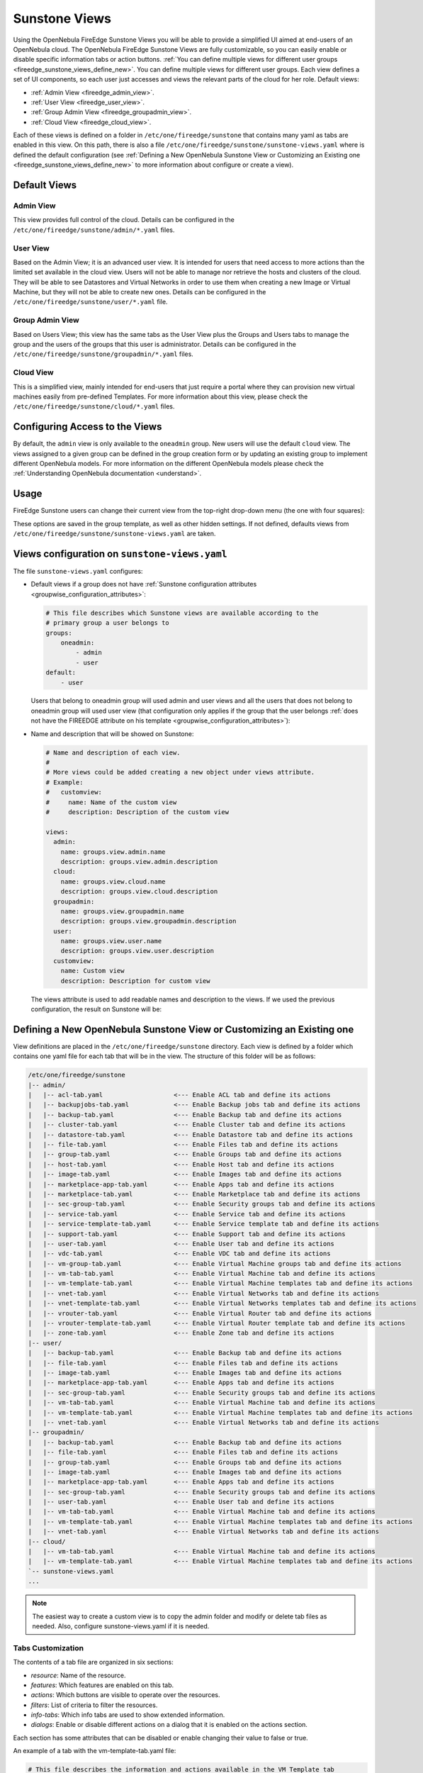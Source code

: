 .. _fireedge_suns_views:

================================================================================
Sunstone Views
================================================================================

Using the OpenNebula FireEdge Sunstone Views you will be able to provide a simplified UI aimed at end-users of an OpenNebula cloud. The OpenNebula FireEdge Sunstone Views are fully customizable, so you can easily enable or disable specific information tabs or action buttons. :ref:`You can define multiple views for different user groups <fireedge_sunstone_views_define_new>`. You can define multiple views for different user groups. Each view defines a set of UI components, so each user just accesses and views the relevant parts of the cloud for her role. Default views:

- :ref:`Admin View <fireedge_admin_view>`.
- :ref:`User View <fireedge_user_view>`.
- :ref:`Group Admin View <fireedge_groupadmin_view>`.
- :ref:`Cloud View <fireedge_cloud_view>`.

Each of these views is defined on a folder in ``/etc/one/fireedge/sunstone`` that contains many yaml as tabs are enabled in this view. On this path, there is also a file ``/etc/one/fireedge/sunstone/sunstone-views.yaml`` where is defined the default configuration (see :ref:`Defining a New OpenNebula Sunstone View or Customizing an Existing one <fireedge_sunstone_views_define_new>` to more information about configure or create a view).

.. _fireedge_suns_views_default_views:

Default Views
================================================================================

.. _fireedge_admin_view:

Admin View
--------------------------------------------------------------------------------

This view provides full control of the cloud. Details can be configured in the ``/etc/one/fireedge/sunstone/admin/*.yaml`` files.

|fireedge_sunstone_admin_dashboard|

.. _fireedge_user_view:

User View
--------------------------------------------------------------------------------

Based on the Admin View; it is an advanced user view. It is intended for users that need access to more actions than the limited set available in the cloud view. Users will not be able to manage nor retrieve the hosts and clusters of the cloud. They will be able to see Datastores and Virtual Networks in order to use them when creating a new Image or Virtual Machine, but they will not be able to create new ones. Details can be configured in the ``/etc/one/fireedge/sunstone/user/*.yaml`` file.

|fireedge_sunstone_view_dashboard|

.. _fireedge_groupadmin_view:

Group Admin View
--------------------------------------------------------------------------------

Based on Users View; this view has the same tabs as the User View plus the Groups and Users tabs to manage the group and the users of the groups that this user is administrator. Details can be configured in the ``/etc/one/fireedge/sunstone/groupadmin/*.yaml`` files.

|fireedge_sunstone_groupadmin_dashboard|

.. _fireedge_cloud_view:

Cloud View
--------------------------------------------------------------------------------

This is a simplified view, mainly intended for end-users that just require a portal where they can provision new virtual machines easily from pre-defined Templates. For more information about this view, please check the ``/etc/one/fireedge/sunstone/cloud/*.yaml`` files.

|fireedge_sunstone_cloud_dashboard|

.. _fireedge_suns_views_configuring_access:

Configuring Access to the Views
================================================================================

By default, the ``admin`` view is only available to the ``oneadmin`` group. New users will use the default ``cloud`` view. The views assigned to a given group can be defined in the group creation form or by updating an existing group to implement different OpenNebula models. For more information on the different OpenNebula models please check the :ref:`Understanding OpenNebula documentation <understand>`.

|fireedge_sunstone_group_defview|

.. _fireedge_suns_views_usage:

Usage
================================================================================

FireEdge Sunstone users can change their current view from the top-right drop-down menu (the one with four squares):

|fireedge_sunstone_views_change|

These options are saved in the group template, as well as other hidden settings. If not defined, defaults views from ``/etc/one/fireedge/sunstone/sunstone-views.yaml`` are taken.

.. _fireedge_sunstone_views_define_new:

Views configuration on ``sunstone-views.yaml``
================================================================================

The file ``sunstone-views.yaml`` configures:

- Default views if a group does not have :ref:`Sunstone configuration attributes <groupwise_configuration_attributes>`:

  .. code-block:: yaml

    # This file describes which Sunstone views are available according to the
    # primary group a user belongs to
    groups:
        oneadmin:
            - admin
            - user
    default:
        - user

  Users that belong to oneadmin group will used admin and user views and all the users that does not belong to oneadmin group will used user view (that configuration only applies if the group that the user belongs :ref:`does not have the FIREEDGE attribute on his template <groupwise_configuration_attributes>`):

- Name and description that will be showed on Sunstone:  

  .. code-block:: yaml

    # Name and description of each view.
    #
    # More views could be added creating a new object under views attribute.
    # Example:
    #   customview:
    #     name: Name of the custom view
    #     description: Description of the custom view

    views:
      admin:
        name: groups.view.admin.name
        description: groups.view.admin.description
      cloud:
        name: groups.view.cloud.name
        description: groups.view.cloud.description
      groupadmin:
        name: groups.view.groupadmin.name
        description: groups.view.groupadmin.description
      user:
        name: groups.view.user.name
        description: groups.view.user.description
      customview:
        name: Custom view
        description: Description for custom view 

  The views attribute is used to add readable names and description to the views. If we used the previous configuration, the result on Sunstone will be:

  |fireedge_sunstone_views|


Defining a New OpenNebula Sunstone View or Customizing an Existing one
================================================================================

View definitions are placed in the ``/etc/one/fireedge/sunstone`` directory. Each view is defined by a folder which contains one yaml file for each tab that will be in the view. The structure of this folder will be as follows:

.. code::

    /etc/one/fireedge/sunstone
    |-- admin/
    |   |-- acl-tab.yaml                   <--- Enable ACL tab and define its actions
    |   |-- backupjobs-tab.yaml            <--- Enable Backup jobs tab and define its actions
    |   |-- backup-tab.yaml                <--- Enable Backup tab and define its actions
    |   |-- cluster-tab.yaml               <--- Enable Cluster tab and define its actions
    |   |-- datastore-tab.yaml             <--- Enable Datastore tab and define its actions
    |   |-- file-tab.yaml                  <--- Enable Files tab and define its actions
    |   |-- group-tab.yaml                 <--- Enable Groups tab and define its actions
    |   |-- host-tab.yaml                  <--- Enable Host tab and define its actions
    |   |-- image-tab.yaml                 <--- Enable Images tab and define its actions
    |   |-- marketplace-app-tab.yaml       <--- Enable Apps tab and define its actions
    |   |-- marketplace-tab.yaml           <--- Enable Marketplace tab and define its actions
    |   |-- sec-group-tab.yaml             <--- Enable Security groups tab and define its actions
    |   |-- service-tab.yaml               <--- Enable Service tab and define its actions
    |   |-- service-template-tab.yaml      <--- Enable Service template tab and define its actions
    |   |-- support-tab.yaml               <--- Enable Support tab and define its actions
    |   |-- user-tab.yaml                  <--- Enable User tab and define its actions
    |   |-- vdc-tab.yaml                   <--- Enable VDC tab and define its actions
    |   |-- vm-group-tab.yaml              <--- Enable Virtual Machine groups tab and define its actions
    |   |-- vm-tab-tab.yaml                <--- Enable Virtual Machine tab and define its actions
    |   |-- vm-template-tab.yaml           <--- Enable Virtual Machine templates tab and define its actions
    |   |-- vnet-tab.yaml                  <--- Enable Virtual Networks tab and define its actions
    |   |-- vnet-template-tab.yaml         <--- Enable Virtual Networks templates tab and define its actions
    |   |-- vrouter-tab.yaml               <--- Enable Virtual Router tab and define its actions
    |   |-- vrouter-template-tab.yaml      <--- Enable Virtual Router template tab and define its actions
    |   |-- zone-tab.yaml                  <--- Enable Zone tab and define its actions    
    |-- user/
    |   |-- backup-tab.yaml                <--- Enable Backup tab and define its actions
    |   |-- file-tab.yaml                  <--- Enable Files tab and define its actions
    |   |-- image-tab.yaml                 <--- Enable Images tab and define its actions
    |   |-- marketplace-app-tab.yaml       <--- Enable Apps tab and define its actions
    |   |-- sec-group-tab.yaml             <--- Enable Security groups tab and define its actions
    |   |-- vm-tab-tab.yaml                <--- Enable Virtual Machine tab and define its actions
    |   |-- vm-template-tab.yaml           <--- Enable Virtual Machine templates tab and define its actions
    |   |-- vnet-tab.yaml                  <--- Enable Virtual Networks tab and define its actions
    |-- groupadmin/
    |   |-- backup-tab.yaml                <--- Enable Backup tab and define its actions
    |   |-- file-tab.yaml                  <--- Enable Files tab and define its actions
    |   |-- group-tab.yaml                 <--- Enable Groups tab and define its actions    
    |   |-- image-tab.yaml                 <--- Enable Images tab and define its actions
    |   |-- marketplace-app-tab.yaml       <--- Enable Apps tab and define its actions
    |   |-- sec-group-tab.yaml             <--- Enable Security groups tab and define its actions
    |   |-- user-tab.yaml                  <--- Enable User tab and define its actions    
    |   |-- vm-tab-tab.yaml                <--- Enable Virtual Machine tab and define its actions
    |   |-- vm-template-tab.yaml           <--- Enable Virtual Machine templates tab and define its actions
    |   |-- vnet-tab.yaml                  <--- Enable Virtual Networks tab and define its actions    
    |-- cloud/  
    |   |-- vm-tab-tab.yaml                <--- Enable Virtual Machine tab and define its actions
    |   |-- vm-template-tab.yaml           <--- Enable Virtual Machine templates tab and define its actions 
    `-- sunstone-views.yaml
    ...

.. note:: The easiest way to create a custom view is to copy the admin folder and modify or delete tab files as needed. Also, configure sunstone-views.yaml if it is needed.

.. _fireedge_sunstone_views_custom:

Tabs Customization
--------------------------------------------------------------------------------

The contents of a tab file are organized in six sections:

* `resource`: Name of the resource.
* `features`: Which features are enabled on this tab.
* `actions`: Which buttons are visible to operate over the resources.
* `filters`: List of criteria to filter the resources.
* `info-tabs`: Which info tabs are used to show extended information.
* `dialogs`: Enable or disable different actions on a dialog that it is enabled on the actions section.

Each section has some attributes that can be disabled or enable changing their value to false or true.

An example of a tab with the vm-template-tab.yaml file:

.. code-block:: yaml

    # This file describes the information and actions available in the VM Template tab

    # Resource

    resource_name: "VM-TEMPLATE"

    # Features - Enable features on vm templates

    features:

      # True to hide the CPU setting in the dialogs
      hide_cpu: false

      # False to not scale the CPU.
      # An integer value would be used as a multiplier as follows:
      #     CPU = cpu_factor * VCPU
      # Set it to 1 to tie CPU and vCPU.
      cpu_factor: false

    # Actions - Which buttons are visible to operate over the resources

    actions:
      create_dialog: true
      import_dialog: true
      update_dialog: true
      instantiate_dialog: true
      create_app_dialog: true
      clone: true
      delete: true
      chown: true
      chgrp: true
      lock: true
      unlock: true
      share: true
      unshare: true
      edit_labels: true

    # Filters - List of criteria to filter the resources

    filters:
      label: true
      owner: true
      group: true
      locked: true
      vrouter: true


    # Info Tabs - Which info tabs are used to show extended information

    info-tabs:
      info:
        enabled: true
        information_panel:
          enabled: true
          actions:
            rename: true
        permissions_panel:
          enabled: true
          actions:
            chmod: true
        ownership_panel:
          enabled: true
          actions:
            chown: true
            chgrp: true

      template:
        enabled: true

    # Dialogs - Enable or disable different actions on a dialog that it is enabled on the actions section

    dialogs:
      instantiate_dialog:
        information: true
        ownership: true
        capacity: true
        vm_group: true
        vcenter:
          enabled: true
          not_on:
            - kvm
            - lxc
        network: true
        storage: true
        placement: true
        sched_action: true
        booting: true
        backup: true
      create_dialog:
        ownership: true
        capacity: true
        showback: true
        vm_group: true
        vcenter:
          enabled: true
          not_on:
            - kvm
            - lxc
        network: true
        storage: true
        placement: true
        input_output: true
        sched_action: true
        context: true
        booting: true
        numa:
          enabled: true
          not_on:
            - lxc
        backup: true

Create new view
--------------------------------------------------------------------------------

To create a new view:

  1. Create a folder with the name of the view in ``/etc/one/fireedge/sunstone``.
  2. Add the yaml files for each tab that the view will show.
  3. Configure ``sunstone-views.yaml`` if needed.
  4. Update or create a group to use the new view.

.. |fireedge_sunstone_admin_dashboard| image:: /images/fireedge_sunstone_admin_view.png
.. |fireedge_sunstone_view_dashboard| image:: /images/fireedge_sunstone_user_view.png
.. |fireedge_sunstone_groupadmin_dashboard| image:: /images/fireedge_sunstone_groupadmin_view.png
.. |fireedge_sunstone_cloud_dashboard| image:: /images/fireedge_sunstone_cloud_view.png
.. |fireedge_sunstone_group_defview| image:: /images/fireedge_sunstone_group_defview.png  
.. |fireedge_sunstone_views_change| image:: /images/fireedge_sunstone_views_change.png
.. |fireedge_sunstone_views| image:: /images/groups_views.png
